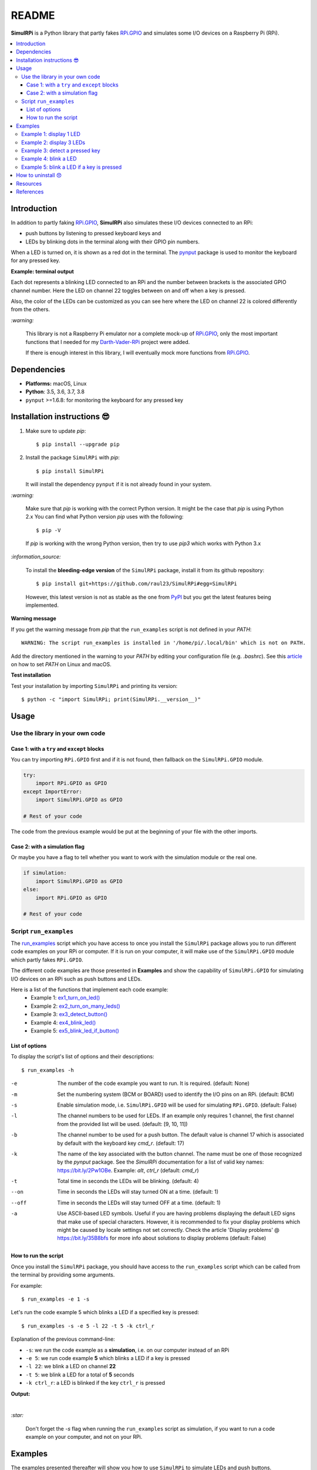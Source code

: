 ======
README
======

.. raw:: html

   <p align="center"><img src="https://raw.githubusercontent.com/raul23/SimulRPi/master/docs/_static/images/SimulRPi_logo.png">
   <br>🚧 &nbsp;&nbsp;&nbsp;<b>Work-In-Progress</b>
   </p>

.. image:: https://readthedocs.org/projects/simulrpi/badge/?version=latest
   :target: https://simulrpi.readthedocs.io/en/latest/?badge=latest
   :alt: Documentation Status

.. image:: https://travis-ci.org/raul23/SimulRPi.svg?branch=master
   :target: https://travis-ci.org/raul23/SimulRPi
   :alt: Build Status

**SimulRPi** is a Python library that partly fakes
`RPi.GPIO`_ and simulates some I/O devices
on a Raspberry Pi (RPi).

.. raw:: html

   <div align="center">
   <img src="https://raw.githubusercontent.com/raul23/images/master/Darth-Vader-RPi/simulation_terminal_channel_number_430x60.gif"/>
   <p><b>Simulating LEDs on an RPi via a terminal</b></p>
   </div>

.. contents::
   :depth: 3
   :local:

Introduction
============
In addition to partly faking `RPi.GPIO <https://pypi.org/project/RPi.GPIO/>`_,
**SimulRPi** also simulates these I/O devices connected to an RPi:

- push buttons by listening to pressed keyboard keys and
- LEDs by blinking dots in the terminal along with their GPIO pin
  numbers.

When a LED is turned on, it is shown as a red dot in the terminal. The
`pynput`_ package is used to monitor the keyboard for any pressed key.

**Example: terminal output**

.. raw:: html

   <div align="center">
   <img src="https://raw.githubusercontent.com/raul23/images/master/Darth-Vader-RPi/simulation_terminal_channel_number_430x60.gif"/>
   <p><b>Simulating LEDs on an RPi via a terminal</b></p>
   </div>

Each dot represents a blinking LED connected to an RPi and the number
between brackets is the associated GPIO channel number. Here the LED on
channel 22 toggles between on and off when a key is pressed.

Also, the color of the LEDs can be customized as you can see here where the LED
on channel 22 is colored differently from the others.

`:warning:`

   This library is not a Raspberry Pi emulator nor a complete mock-up of
   `RPi.GPIO`_, only the most important functions that I needed for my
   `Darth-Vader-RPi`_ project were added.

   If there is enough interest in this library, I will eventually mock more
   functions from `RPi.GPIO`_.

Dependencies
============
* **Platforms:** macOS, Linux
* **Python**: 3.5, 3.6, 3.7, 3.8
* ``pynput`` >=1.6.8: for monitoring the keyboard for any pressed key

.. _installation-instructions-label:

Installation instructions 😎
============================

1. Make sure to update *pip*::

   $ pip install --upgrade pip

2. Install the package ``SimulRPi`` with *pip*::

   $ pip install SimulRPi

   It will install the dependency ``pynput`` if it is not already found in your
   system.

`:warning:`

   Make sure that *pip* is working with the correct Python version. It might be
   the case that *pip* is using Python 2.x You can find what Python version
   *pip* uses with the following::

      $ pip -V

   If *pip* is working with the wrong Python version, then try to use *pip3*
   which works with Python 3.x

`:information_source:`

   To install the **bleeding-edge version** of the ``SimulRPi`` package,
   install it from its github repository::

      $ pip install git+https://github.com/raul23/SimulRPi#egg=SimulRPi

   However, this latest version is not as stable as the one from
   `PyPI`_ but you get the latest features being implemented.

**Warning message**

If you get the warning message from *pip* that the ``run_examples`` script
is not defined in your *PATH*::

   WARNING: The script run_examples is installed in '/home/pi/.local/bin' which is not on PATH.

Add the directory mentioned in the warning to your *PATH* by editing your
configuration file (e.g. *.bashrc*). See this `article`_ on how to set *PATH*
on Linux and macOS.

**Test installation**

Test your installation by importing ``SimulRPi`` and printing its version::

   $ python -c "import SimulRPi; print(SimulRPi.__version__)"

Usage
=====
Use the library in your own code
--------------------------------
Case 1: with a ``try`` and ``except`` blocks
~~~~~~~~~~~~~~~~~~~~~~~~~~~~~~~~~~~~~~~~~~~~
You can try importing ``RPi.GPIO`` first and if it is not found, then fallback
on the ``SimulRPi.GPIO`` module.

..
   IMPORTANT:
   GitHub and PyPI don't recognize `:mod:`
   Also they don't recognize :caption: (used in code-block)

.. code-block:: python

   try:
       import RPi.GPIO as GPIO
   except ImportError:
       import SimulRPi.GPIO as GPIO

   # Rest of your code

The code from the previous example would be put at the beginning of your file
with the other imports.

Case 2: with a simulation flag
~~~~~~~~~~~~~~~~~~~~~~~~~~~~~~
Or maybe you have a flag to tell whether you want to work with the simulation
module or the real one.

.. code-block:: python

   if simulation:
       import SimulRPi.GPIO as GPIO
   else:
       import RPi.GPIO as GPIO

   # Rest of your code

Script ``run_examples``
--------------------------
The `run_examples`_ script which you have access to once you install
the ``SimulRPi`` package allows you to run different code examples on your RPi
or computer. If it is run on your computer, it will make use of the
``SimulRPi.GPIO`` module which partly fakes ``RPi.GPIO``.

The different code examples are those presented in **Examples** and show the
capability of ``SimulRPi.GPIO`` for simulating I/O devices on an RPi such as
push buttons and LEDs.

Here is a list of the functions that implement each code example:
   - Example 1: `ex1_turn_on_led()`_
   - Example 2: `ex2_turn_on_many_leds()`_
   - Example 3: `ex3_detect_button()`_
   - Example 4: `ex4_blink_led()`_
   - Example 5: `ex5_blink_led_if_button()`_

List of options
~~~~~~~~~~~~~~~

To display the script's list of options and their descriptions::

   $ run_examples -h

-e       The number of the code example you want to run. It is required.
         (default: None)
-m       Set the numbering system (BCM or BOARD) used to identify the I/O pins
         on an RPi. (default: BCM)
-s       Enable simulation mode, i.e. ``SimulRPi.GPIO`` will be used for
         simulating ``RPi.GPIO``. (default: False)
-l       The channel numbers to be used for LEDs. If an example only
         requires 1 channel, the first channel from the provided list will
         be used. (default: [9, 10, 11])
-b       The channel number to be used for a push button. The default value
         is channel 17 which is associated by default with the keyboard key
         *cmd_r*. (default: 17)
-k       The name of the key associated with the button channel. The name
         must be one of those recognized by the *pynput* package. See the
         *SimulRPi* documentation for a list of valid key names:
         https://bit.ly/2Pw1OBe. Example: *alt*, *ctrl_r* (default: *cmd_r*)
-t       Total time in seconds the LEDs will be blinking. (default: 4)
--on     Time in seconds the LEDs will stay turned ON at a time. (default: 1)
--off    Time in seconds the LEDs will stay turned OFF at a time. (default: 1)
-a       Use ASCII-based LED symbols. Useful if you are having problems
         displaying the default LED signs that make use of special characters.
         However, it is recommended to fix your display problems which might be
         caused by locale settings not set correctly. Check the article
         'Display problems' @ https://bit.ly/35B8bfs for more info about
         solutions to display problems (default: False)

How to run the script
~~~~~~~~~~~~~~~~~~~~~
Once you install the ``SimulRPi`` package, you should have access to the
``run_examples`` script which can be called from the terminal by providing some
arguments.

For example::

   $ run_examples -e 1 -s

Let's run the code example 5 which blinks a LED if a specified key is
pressed::

   $ run_examples -s -e 5 -l 22 -t 5 -k ctrl_r

Explanation of the previous command-line:

- ``-s``: we run the code example as a **simulation**, i.e. on our computer
  instead of an RPi
- ``-e 5``: we run code example **5** which blinks a LED if a key is pressed
- ``-l 22``: we blink a LED on channel **22**
- ``-t 5``: we blink a LED for a total of **5** seconds
- ``-k ctrl_r``: a LED is blinked if the key ``ctrl_r`` is pressed

**Output:**

.. image:: https://raw.githubusercontent.com/raul23/images/master/SimulRPi/v0.1.0a0/run_examples_05_terminal_output.gif
   :target: https://raw.githubusercontent.com/raul23/images/master/SimulRPi/v0.1.0a0/run_examples_05_terminal_output.gif
   :align: left
   :alt: Example 05: terminal output

|

`:star:`

   Don't forget the *-s* flag when running the ``run_examples`` script as simulation,
   if you want to run a code example on your computer, and not on your RPi.

.. _examples-label:

Examples
========
The examples presented thereafter will show you how to use ``SimulRPi`` to
simulate LEDs and push buttons.

The code for the examples shown here can be also found as a script in
`run_examples`_.

`:information_source:`

   Since we are showing how to use the ``SimulRPi`` library, the presented code
   examples are to be executed on your computer. However, the
   ``run_examples`` script which runs the following code examples can be executed on a
   Raspberry Pi or your computer.

Example 1: display 1 LED
------------------------
**Example 1** consists in displaying one LED on the GPIO channel 10. Here is
the code along with the output from the terminal:

.. code-block:: python

   import SimulRPi.GPIO as GPIO

   led_channel = 10
   GPIO.setmode(GPIO.BCM)
   GPIO.setup(led_channel, GPIO.OUT)
   GPIO.output(led_channel, GPIO.HIGH)
   GPIO.cleanup()

**Output:**

.. image:: https://raw.githubusercontent.com/raul23/images/master/SimulRPi/v0.1.0a0/example_01_terminal_output.png
   :target: https://raw.githubusercontent.com/raul23/images/master/SimulRPi/v0.1.0a0/example_01_terminal_output.png
   :align: left
   :alt: Example 01: terminal output

|

The command line for reproducing the same results for example 1 with the
``run_examples`` script is the following::

   $ run_examples -s -e 1 -l 10

`:warning:`

   Always call `GPIO.cleanup()`_ at the end of your program to free up any
   resources such as stopping threads.

Example 2: display 3 LEDs
-------------------------
**Example 2** consists in displaying three LEDs on channels 9, 10, and 11,
respectively. Here is the code along with the output from the terminal:

.. code-block:: python

   import SimulRPi.GPIO as GPIO

   led_channels = [9, 10, 11]
   GPIO.setmode(GPIO.BCM)
   GPIO.setup(led_channels, GPIO.OUT)
   GPIO.output(led_channels, GPIO.HIGH)
   GPIO.cleanup()

**Output:**

.. image:: https://raw.githubusercontent.com/raul23/images/master/SimulRPi/v0.1.0a0/example_02_terminal_output.png
   :target: https://raw.githubusercontent.com/raul23/images/master/SimulRPi/v0.1.0a0/example_02_terminal_output.png
   :align: left
   :alt: Example 02: terminal output

|

The command line for reproducing the same results for example 2 with the
``run_examples`` script is the following::

   $ run_examples -s -e 2

`:information_source:`

   In example 2, we could have also used a ``for`` loop to setup the output
   channels and set their states (but more cumbersome):

   .. code-block:: python

      import SimulRPi.GPIO as GPIO

      led_channels = [9, 10, 11]
      GPIO.setmode(GPIO.BCM)
      for ch in led_channels:
          GPIO.setup(ch, GPIO.OUT)
          GPIO.output(ch, GPIO.HIGH)
      GPIO.cleanup()

   The `GPIO.setup()`_ function accepts channel numbers as ``int``, ``list``,
   and ``tuple``. Same with the `GPIO.output()`_ function which also accepts
   channel numbers and output states as ``int``, ``list``, and ``tuple``.

Example 3: detect a pressed key
-------------------------------
**Example 3** consists in detecting if the key ``cmd_r`` is pressed and then
printing a message. Here is the code along with the output from the terminal:

.. code-block:: python

   import SimulRPi.GPIO as GPIO

   channel = 17
   GPIO.setmode(GPIO.BCM)
   GPIO.setup(channel, GPIO.IN, pull_up_down=GPIO.PUD_UP)
   print("Press key 'cmd_r' to exit\n")
   while True:
       if not GPIO.input(channel):
           print("Key pressed!")
           break
   GPIO.cleanup()


**Output:**

.. image:: https://raw.githubusercontent.com/raul23/images/master/SimulRPi/v0.1.0a0/example_03_terminal_output.png
   :target: https://raw.githubusercontent.com/raul23/images/master/SimulRPi/v0.1.0a0/example_03_terminal_output.png
   :align: left
   :alt: Example 03: terminal output

|

The command line for reproducing the same results for example 3 with the
``run_examples`` script is the following::

   $ run_examples -s -e 3 -k cmd_r

`:information_source:`

   By default, ``SimulRPi`` maps the key ``cmd_r`` to channel 17 as can be
   seen from the `default key-to-channel map <https://github.com/raul23/archive/blob/master/SimulRPi/v0.1.0a0/default_keymap.py#L19>`__.

   See also the documentation for `SimulRPi.mapping`_ where the default keymap
   is defined.

Example 4: blink a LED
----------------------
**Example 4** consists in blinking a LED on channel 22 for 4 seconds (or until
you press ``ctrl`` + ``c``). Here is the code along with the output from
the terminal:

.. code-block:: python

   import time
   import SimulRPi.GPIO as GPIO

   channel = 22
   GPIO.setmode(GPIO.BCM)
   GPIO.setup(channel, GPIO.OUT)
   start = time.time()
   print("Ex 4: blink a LED for 4.0 seconds\n")
   while (time.time() - start) < 4:
       try:
           GPIO.output(channel, GPIO.HIGH)
           time.sleep(0.5)
           GPIO.output(channel, GPIO.LOW)
           time.sleep(0.5)
       except KeyboardInterrupt:
           break
   GPIO.cleanup()

**Output:**

.. image:: https://raw.githubusercontent.com/raul23/images/master/SimulRPi/v0.1.0a0/example_04_terminal_output.gif
   :target: https://raw.githubusercontent.com/raul23/images/master/SimulRPi/v0.1.0a0/example_04_terminal_output.gif
   :align: left
   :alt: Example 04: terminal output

|

The command line for reproducing the same results for example 4 with the
``run_examples`` script is the following::

   $ run_examples -s -e 4 -t 4 -l 22

Example 5: blink a LED if a key is pressed
------------------------------------------
**Example 5** consists in blinking a LED on channel 10 for 3 seconds if the key
``shift_r`` is pressed. And then exiting from the program. The program can
also be terminated at anytime by pressing ``ctrl`` + ``c``. Here is the code
along with the output from the terminal:

.. code-block:: python

   import time
   import SimulRPi.GPIO as GPIO

   led_channel = 10
   key_channel = 27
   GPIO.setmode(GPIO.BCM)
   GPIO.setup(led_channel, GPIO.OUT)
   GPIO.setup(key_channel, GPIO.IN, pull_up_down=GPIO.PUD_UP)
   print("Press the key 'shift_r' to turn on light ...\n")
   while True:
       try:
           if not GPIO.input(key_channel):
               print("The key 'shift_r' was pressed!")
               start = time.time()
               while (time.time() - start) < 3:
                   GPIO.output(led_channel, GPIO.HIGH)
                   time.sleep(0.5)
                   GPIO.output(led_channel, GPIO.LOW)
                   time.sleep(0.5)
               break
       except KeyboardInterrupt:
           break
   GPIO.cleanup()

**Output:**

.. image:: https://raw.githubusercontent.com/raul23/images/master/SimulRPi/v0.1.0a0/example_05_terminal_output.gif
   :target: https://raw.githubusercontent.com/raul23/images/master/SimulRPi/v0.1.0a0/example_05_terminal_output.gif
   :align: left
   :alt: Example 05: terminal output

|

The command line for reproducing the same results for example 5 with the
``run_examples`` script is the following::

   $ run_examples -s -e 5 -t 3 -l 10 -b 27

`:information_source:`

   By default, ``SimulRPi`` maps the key ``shift_r`` to channel 27 as can be
   seen from the `default key-to-channel map <https://github.com/raul23/archive/blob/master/SimulRPi/v0.1.0a0/default_keymap.py#L29>`__.

   See also the documentation for `SimulRPi.mapping`_ where the default keymap
   is defined.

How to uninstall 😞
===================
To uninstall **only** the package ``SimulRPi``::

   $ pip uninstall simulrpi

To uninstall the package ``SimulRPi`` and its dependency::

   $ pip uninstall simulrpi pynput

Resources
=========
* `SimulRPi documentation`_
* `SimulRPi changelog`_
* `SimulRPi PyPI`_
* `Darth-Vader-RPi`_: personal project using ``RPi.GPIO`` for activating a Darth
  Vader action figure with light and sounds and ``SimulRPi.GPIO`` as fallback if
  testing on a computer when no RPi available

References
==========
* `pynput`_: package used for monitoring the keyboard for any pressed key as to
  simulate push buttons connected to an RPi
* `RPi.GPIO`_: a module to control RPi GPIO channels

.. URLs
.. 1. External links (simulrpi.readthedocs.io)
.. _ex1_turn_on_led(): https://simulrpi.readthedocs.io/en/0.1.0a0/api_reference.html#SimulRPi.run_examples.ex1_turn_on_led
.. _ex2_turn_on_many_leds(): https://simulrpi.readthedocs.io/en/0.1.0a0/api_reference.html#SimulRPi.run_examples.ex2_turn_on_many_leds
.. _ex3_detect_button(): https://simulrpi.readthedocs.io/en/0.1.0a0/api_reference.html#SimulRPi.run_examples.ex3_detect_button
.. _ex4_blink_led(): https://simulrpi.readthedocs.io/en/0.1.0a0/api_reference.html#SimulRPi.run_examples.ex4_blink_led
.. _ex5_blink_led_if_button(): https://simulrpi.readthedocs.io/en/0.1.0a0/api_reference.html#SimulRPi.run_examples.ex5_blink_led_if_button
.. _run_examples: https://simulrpi.readthedocs.io/en/0.1.0a0/api_reference.html#module-SimulRPi.run_examples
.. _GPIO.cleanup(): https://simulrpi.readthedocs.io/en/0.1.0a0/api_reference.html#SimulRPi.GPIO.cleanup
.. _GPIO.output(): https://simulrpi.readthedocs.io/en/0.1.0a0/api_reference.html#SimulRPi.GPIO.output
.. _GPIO.setup(): https://simulrpi.readthedocs.io/en/0.1.0a0/api_reference.html#SimulRPi.GPIO.setup
.. _SimulRPi changelog: https://simulrpi.readthedocs.io/en/0.1.0a0/changelog.html
.. _SimulRPi.mapping: https://simulrpi.readthedocs.io/en/0.1.0a0/api_reference.html#module-SimulRPi.mapping

.. 2. External links (others)
.. _article: https://docs.oracle.com/cd/E19062-01/sun.mgmt.ctr36/819-5418/gaznb/index.html
.. _pynput: https://pynput.readthedocs.io/
.. _Darth-Vader-RPi: https://github.com/raul23/Darth-Vader-RPi
.. _PyPI: https://pypi.org/project/SimulRPi/
.. _RPi.GPIO: https://pypi.org/project/RPi.GPIO/
.. _SimulRPi documentation: https://simulrpi.readthedocs.io/
.. _SimulRPi GitHub: https://github.com/raul23/SimulRPi
.. _SimulRPi PyPI: https://pypi.org/project/SimulRPi/
.. _SimulRPi.GPIO: https://pypi.org/project/SimulRPi/
